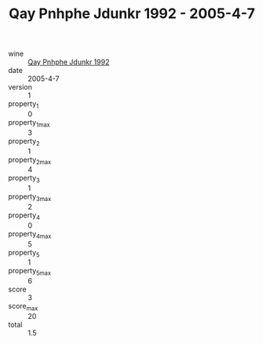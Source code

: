 :PROPERTIES:
:ID:                     180227d8-b275-482e-a5b6-67c5b8f6d9c4
:END:
#+TITLE: Qay Pnhphe Jdunkr 1992 - 2005-4-7

- wine :: [[id:f3a28871-918d-450f-b811-c6a74658bc4b][Qay Pnhphe Jdunkr 1992]]
- date :: 2005-4-7
- version :: 1
- property_1 :: 0
- property_1_max :: 3
- property_2 :: 1
- property_2_max :: 4
- property_3 :: 1
- property_3_max :: 2
- property_4 :: 0
- property_4_max :: 5
- property_5 :: 1
- property_5_max :: 6
- score :: 3
- score_max :: 20
- total :: 1.5


